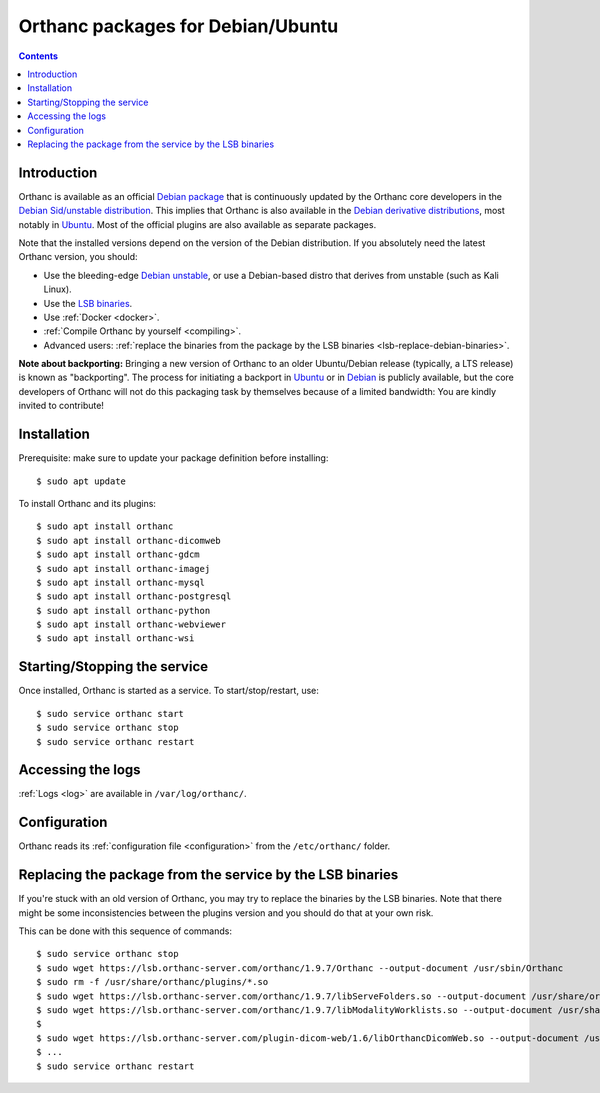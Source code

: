 .. _debian-packages:
.. highlight:: bash


Orthanc packages for Debian/Ubuntu
==================================

.. contents::
   :depth: 3


Introduction
------------

Orthanc is available as an official `Debian package
<https://packages.debian.org/search?keywords=orthanc&searchon=names&exact=1&suite=all&section=all>`__
that is continuously updated by the Orthanc core developers in the
`Debian Sid/unstable distribution
<https://wiki.debian.org/DebianUnstable>`__. This implies that Orthanc
is also available in the `Debian derivative distributions
<https://en.wikipedia.org/wiki/List_of_Linux_distributions#Debian-based>`__,
most notably in `Ubuntu
<https://packages.ubuntu.com/search?keywords=orthanc&searchon=names&suite=all&section=all>`__. Most
of the official plugins are also available as separate packages.

Note that the installed versions depend on the version of the Debian
distribution. If you absolutely need the latest Orthanc version, you
should:

* Use the bleeding-edge `Debian unstable
  <https://wiki.debian.org/DebianUnstable>`__, or use a Debian-based
  distro that derives from unstable (such as Kali Linux).

* Use the `LSB binaries <https://lsb.orthanc-server.com/>`__.

* Use :ref:`Docker <docker>`.

* :ref:`Compile Orthanc by yourself <compiling>`.

* Advanced users: :ref:`replace the binaries from the package by the
  LSB binaries <lsb-replace-debian-binaries>`.


**Note about backporting:** Bringing a new version of Orthanc to an
older Ubuntu/Debian release (typically, a LTS release) is known as
"backporting". The process for initiating a backport in `Ubuntu
<https://wiki.ubuntu.com/UbuntuBackports>`__ or in `Debian
<https://backports.debian.org/>`__ is publicly available, but the core
developers of Orthanc will not do this packaging task by themselves
because of a limited bandwidth: You are kindly invited to contribute!
  

Installation
------------

Prerequisite: make sure to update your package definition before installing::

  $ sudo apt update

To install Orthanc and its plugins::

  $ sudo apt install orthanc
  $ sudo apt install orthanc-dicomweb
  $ sudo apt install orthanc-gdcm
  $ sudo apt install orthanc-imagej
  $ sudo apt install orthanc-mysql
  $ sudo apt install orthanc-postgresql
  $ sudo apt install orthanc-python
  $ sudo apt install orthanc-webviewer
  $ sudo apt install orthanc-wsi

Starting/Stopping the service
-----------------------------

Once installed, Orthanc is started as a service.  To start/stop/restart, use::

  $ sudo service orthanc start
  $ sudo service orthanc stop
  $ sudo service orthanc restart


Accessing the logs
------------------

:ref:`Logs <log>` are available in ``/var/log/orthanc/``.


Configuration
-------------

Orthanc reads its :ref:`configuration file
<configuration>` from the ``/etc/orthanc/`` folder.



Replacing the package from the service by the LSB binaries
----------------------------------------------------------

.. _lsb-replace-debian-binaries:

If you're stuck with an old version of Orthanc, you may try to
replace the binaries by the LSB binaries.  Note that there might
be some inconsistencies between the plugins version and you should 
do that at your own risk.

This can be done with this sequence of commands::

  $ sudo service orthanc stop
  $ sudo wget https://lsb.orthanc-server.com/orthanc/1.9.7/Orthanc --output-document /usr/sbin/Orthanc
  $ sudo rm -f /usr/share/orthanc/plugins/*.so
  $ sudo wget https://lsb.orthanc-server.com/orthanc/1.9.7/libServeFolders.so --output-document /usr/share/orthanc/plugins/libServeFolders.so
  $ sudo wget https://lsb.orthanc-server.com/orthanc/1.9.7/libModalityWorklists.so --output-document /usr/share/orthanc/plugins/libModalityWorklists.so
  $
  $ sudo wget https://lsb.orthanc-server.com/plugin-dicom-web/1.6/libOrthancDicomWeb.so --output-document /usr/share/orthanc/plugins/libOrthancDicomWeb.so
  $ ...
  $ sudo service orthanc restart

